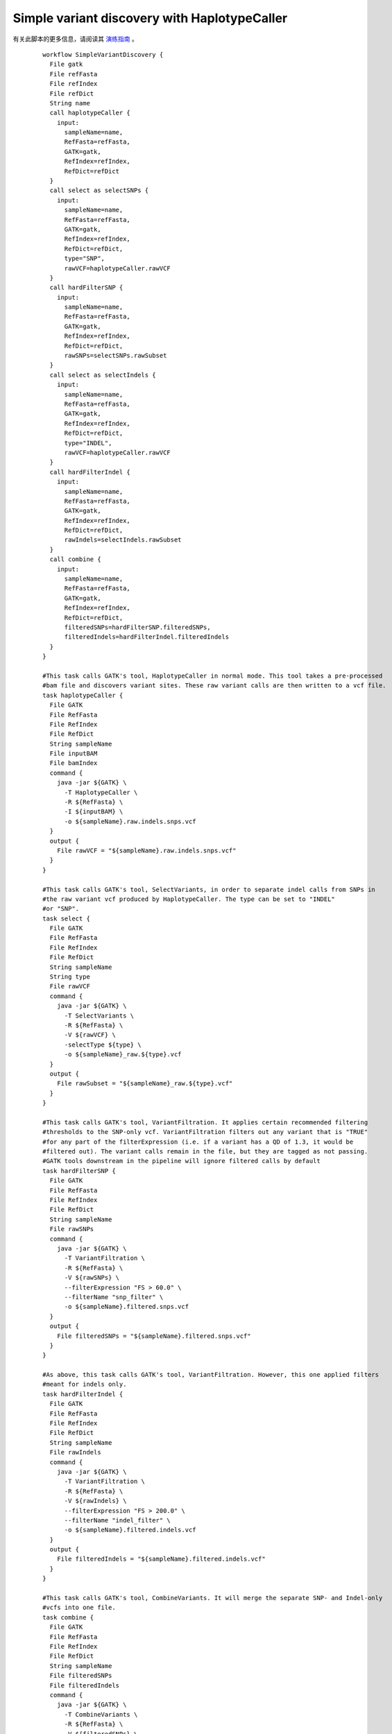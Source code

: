 
Simple variant discovery with HaplotypeCaller
================================================

有关此脚本的更多信息，请阅读其 `演练指南 <https://software.broadinstitute.org/wdl/userguide/article?id=7614>`_ 。


  :: 

	workflow SimpleVariantDiscovery {
	  File gatk
	  File refFasta
	  File refIndex
	  File refDict
	  String name
	  call haplotypeCaller {
	    input: 
	      sampleName=name, 
	      RefFasta=refFasta, 
	      GATK=gatk, 
	      RefIndex=refIndex, 
	      RefDict=refDict
	  }
	  call select as selectSNPs {
	    input:  
	      sampleName=name, 
	      RefFasta=refFasta, 
	      GATK=gatk, 
	      RefIndex=refIndex, 
	      RefDict=refDict, 
	      type="SNP",
	      rawVCF=haplotypeCaller.rawVCF
	  }
	  call hardFilterSNP {
	    input: 
	      sampleName=name, 
	      RefFasta=refFasta, 
	      GATK=gatk, 
	      RefIndex=refIndex, 
	      RefDict=refDict, 
	      rawSNPs=selectSNPs.rawSubset
	  }
	  call select as selectIndels {
	    input: 
	      sampleName=name, 
	      RefFasta=refFasta, 
	      GATK=gatk, 
	      RefIndex=refIndex, 
	      RefDict=refDict, 
	      type="INDEL", 
	      rawVCF=haplotypeCaller.rawVCF
	  }
	  call hardFilterIndel {
	    input: 
	      sampleName=name, 
	      RefFasta=refFasta, 
	      GATK=gatk, 
	      RefIndex=refIndex, 
	      RefDict=refDict, 
	      rawIndels=selectIndels.rawSubset
	  }
	  call combine {
	    input: 
	      sampleName=name, 
	      RefFasta=refFasta, 
	      GATK=gatk, 
	      RefIndex=refIndex, 
	      RefDict=refDict, 
	      filteredSNPs=hardFilterSNP.filteredSNPs, 
	      filteredIndels=hardFilterIndel.filteredIndels
	  }
	}

	#This task calls GATK's tool, HaplotypeCaller in normal mode. This tool takes a pre-processed 
	#bam file and discovers variant sites. These raw variant calls are then written to a vcf file.
	task haplotypeCaller {
	  File GATK
	  File RefFasta
	  File RefIndex
	  File RefDict
	  String sampleName
	  File inputBAM
	  File bamIndex
	  command {
	    java -jar ${GATK} \
	      -T HaplotypeCaller \
	      -R ${RefFasta} \
	      -I ${inputBAM} \
	      -o ${sampleName}.raw.indels.snps.vcf
	  }
	  output {
	    File rawVCF = "${sampleName}.raw.indels.snps.vcf"
	  }
	}

	#This task calls GATK's tool, SelectVariants, in order to separate indel calls from SNPs in
	#the raw variant vcf produced by HaplotypeCaller. The type can be set to "INDEL"
	#or "SNP".
	task select {
	  File GATK
	  File RefFasta
	  File RefIndex
	  File RefDict
	  String sampleName
	  String type
	  File rawVCF
	  command {
	    java -jar ${GATK} \
	      -T SelectVariants \
	      -R ${RefFasta} \
	      -V ${rawVCF} \
	      -selectType ${type} \
	      -o ${sampleName}_raw.${type}.vcf
	  }
	  output {
	    File rawSubset = "${sampleName}_raw.${type}.vcf"
	  }
	}

	#This task calls GATK's tool, VariantFiltration. It applies certain recommended filtering 
	#thresholds to the SNP-only vcf. VariantFiltration filters out any variant that is "TRUE" 
	#for any part of the filterExpression (i.e. if a variant has a QD of 1.3, it would be 
	#filtered out). The variant calls remain in the file, but they are tagged as not passing.
	#GATK tools downstream in the pipeline will ignore filtered calls by default
	task hardFilterSNP {
	  File GATK
	  File RefFasta
	  File RefIndex
	  File RefDict
	  String sampleName
	  File rawSNPs
	  command {
	    java -jar ${GATK} \
	      -T VariantFiltration \
	      -R ${RefFasta} \
	      -V ${rawSNPs} \
	      --filterExpression "FS > 60.0" \
	      --filterName "snp_filter" \
	      -o ${sampleName}.filtered.snps.vcf
	  }
	  output {
	    File filteredSNPs = "${sampleName}.filtered.snps.vcf"
	  }
	}

	#As above, this task calls GATK's tool, VariantFiltration. However, this one applied filters
	#meant for indels only.
	task hardFilterIndel {
	  File GATK
	  File RefFasta
	  File RefIndex
	  File RefDict
	  String sampleName
	  File rawIndels
	  command {
	    java -jar ${GATK} \
	      -T VariantFiltration \
	      -R ${RefFasta} \
	      -V ${rawIndels} \
	      --filterExpression "FS > 200.0" \
	      --filterName "indel_filter" \
	      -o ${sampleName}.filtered.indels.vcf
	  }
	  output {
	    File filteredIndels = "${sampleName}.filtered.indels.vcf"
	  }
	}

	#This task calls GATK's tool, CombineVariants. It will merge the separate SNP- and Indel-only 
	#vcfs into one file.
	task combine {
	  File GATK
	  File RefFasta
	  File RefIndex
	  File RefDict
	  String sampleName
	  File filteredSNPs
	  File filteredIndels
	  command {
	    java -jar ${GATK} \
	      -T CombineVariants \
	      -R ${RefFasta} \
	      -V ${filteredSNPs} \
	      -V ${filteredIndels} \
	      --genotypemergeoption UNSORTED \
	      -o ${sampleName}.filtered.snps.indels.vcf
	  }
	  output {
	    File filteredVCF = "${sampleName}.filtered.snps.indels.vcf"
	  }
	}





